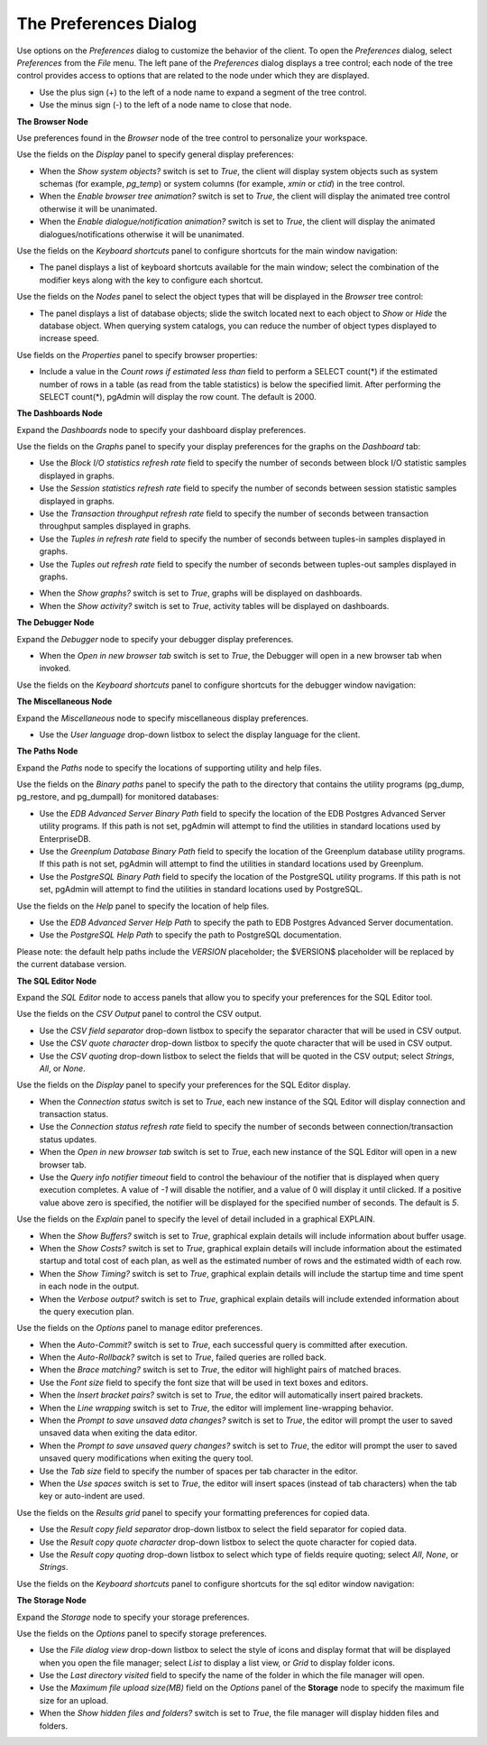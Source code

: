 .. _preferences:

**********************
The Preferences Dialog
**********************

Use options on the *Preferences* dialog to customize the behavior of the client. To open the *Preferences* dialog, select *Preferences* from the *File* menu.  The left pane of the *Preferences* dialog displays a tree control; each node of the tree control provides access to options that are related to the node under which they are displayed.

* Use the plus sign (+) to the left of a node name to expand a segment of the tree control.
* Use the minus sign (-) to the left of a node name to close that node.

**The Browser Node**

Use preferences found in the *Browser* node of the tree control to personalize your workspace.

.. image:: images/preferences_browser_display.png
    :alt: Preferences dialog browser display options

Use the fields on the *Display* panel to specify general display preferences:

* When the *Show system objects?* switch is set to *True*, the client will display system objects such as system schemas (for example, *pg_temp*) or system columns (for example,  *xmin* or *ctid*) in the tree control.

* When the *Enable browser tree animation?* switch is set to *True*, the client will display the animated tree control otherwise it will be unanimated.

* When the *Enable dialogue/notification animation?* switch is set to *True*, the client will display the animated dialogues/notifications otherwise it will be unanimated.

Use the fields on the *Keyboard shortcuts* panel to configure shortcuts for the main window navigation:

.. image:: images/preferences_browser_keyboard_shortcuts.png
    :alt: Preferences dialog browser keyboard shortcuts section

* The panel displays a list of keyboard shortcuts available for the main window; select the combination of the modifier keys along with the key to configure each shortcut.

Use the fields on the *Nodes* panel to select the object types that will be displayed in the *Browser* tree control:

.. image:: images/preferences_browser_nodes.png
    :alt: Preferences dialog browser nodes section

* The panel displays a list of database objects; slide the switch located next to each object to *Show* or *Hide* the database object. When querying system catalogs, you can reduce the number of object types displayed to increase speed.

Use fields on the *Properties* panel to specify browser properties:

.. image:: images/preferences_browser_properties.png
    :alt: Preferences dialog browser properties section

* Include a value in the *Count rows if estimated less than* field to perform a SELECT count(*) if the estimated number of rows in a table (as read from the table statistics) is below the specified limit.  After performing the SELECT count(*), pgAdmin will display the row count.  The default is 2000.

**The Dashboards Node**

Expand the *Dashboards* node to specify your dashboard display preferences.

.. image:: images/preferences_dashboard_graphs.png
    :alt: Preferences dialog dashboard graph options

Use the fields on the *Graphs* panel to specify your display preferences for the graphs on the *Dashboard* tab:

* Use the *Block I/O statistics refresh rate* field to specify the number of seconds between block I/O statistic samples displayed in graphs.

* Use the *Session statistics refresh rate* field to specify the number of seconds between session statistic samples displayed in graphs.

* Use the *Transaction throughput refresh rate* field to specify the number of seconds between transaction throughput samples displayed in graphs.

* Use the *Tuples in refresh rate* field to specify the number of seconds between tuples-in samples displayed in graphs.

* Use the *Tuples out refresh rate* field to specify the number of seconds between tuples-out samples displayed in graphs.

.. image:: images/preferences_dashboard_display.png
    :alt: Preferences dialog dashboard display options

* When the *Show graphs?* switch is set to *True*, graphs will be displayed on dashboards.

* When the *Show activity?* switch is set to *True*, activity tables will be displayed on dashboards.


**The Debugger Node**

Expand the *Debugger* node to specify your debugger display preferences.

.. image:: images/preferences_debugger_display.png
    :alt: Preferences dialog debugger display options

* When the *Open in new browser tab* switch is set to *True*, the Debugger will open in a new browser tab when invoked.

Use the fields on the *Keyboard shortcuts* panel to configure shortcuts for the debugger window navigation:

.. image:: images/preferences_debugger_keyboard_shortcuts.png
    :alt: Preferences dialog debugger keyboard shortcuts section

**The Miscellaneous Node**

Expand the *Miscellaneous* node to specify miscellaneous display preferences.

.. image:: images/preferences_misc_user_language.png
    :alt: Preferences dialog user language section

* Use the *User language* drop-down listbox to select the display language for the client.

**The Paths Node**

Expand the *Paths* node to specify the locations of supporting utility and help files.

.. image:: images/preferences_paths_binary.png
    :alt: Preferences dialog binary path section

Use the fields on the *Binary paths* panel to specify the path to the directory that contains the utility programs (pg_dump, pg_restore, and pg_dumpall) for monitored databases:

* Use the *EDB Advanced Server Binary Path* field to specify the location of the EDB Postgres Advanced Server utility programs.  If this path is not set, pgAdmin will attempt to find the utilities in standard locations used by EnterpriseDB.

* Use the *Greenplum Database Binary Path* field to specify the location of the Greenplum database utility programs.  If this path is not set, pgAdmin will attempt to find the utilities in standard locations used by Greenplum.

* Use the *PostgreSQL Binary Path* field to specify the location of the PostgreSQL utility programs.  If this path is not set, pgAdmin will attempt to find the utilities in standard locations used by PostgreSQL.

.. image:: images/preferences_paths_help.png
    :alt: Preferences dialog binary path help section

Use the fields on the *Help* panel to specify the location of help files.

* Use the *EDB Advanced Server Help Path* to specify the path to EDB Postgres Advanced Server documentation.

* Use the *PostgreSQL Help Path* to specify the path to PostgreSQL documentation.

Please note: the default help paths include the *VERSION* placeholder; the $VERSION$ placeholder will be replaced by the current database version.

**The SQL Editor Node**

Expand the *SQL Editor* node to access panels that allow you to specify your preferences for the SQL Editor tool.

.. image:: images/preferences_sql_csv_output.png
    :alt: Preferences dialog sqleditor csv output option

Use the fields on the *CSV Output* panel to control the CSV output.

* Use the *CSV field separator* drop-down listbox to specify the separator character that will be used in CSV output.
* Use the *CSV quote character* drop-down listbox to specify the quote character that will be used in CSV output.
* Use the *CSV quoting* drop-down listbox to select the fields that will be quoted in the CSV output; select *Strings*, *All*, or *None*.

.. image:: images/preferences_sql_display.png
    :alt: Preferences dialog sqleditor display options

Use the fields on the *Display* panel to specify your preferences for the SQL Editor display.

* When the *Connection status* switch is set to *True*, each new instance of the SQL Editor will display connection and transaction status.

* Use the *Connection status refresh rate* field to specify the number of seconds between connection/transaction status updates.

* When the *Open in new browser tab* switch is set to *True*, each new instance of the SQL Editor will open in a new browser tab.

* Use the *Query info notifier timeout* field to control the behaviour of the notifier that is displayed when query execution completes. A value of *-1* will disable the notifier, and a value of 0 will display it until clicked. If a positive value above zero is specified, the notifier will be displayed for the specified number of seconds. The default is *5*.

.. image:: images/preferences_sql_explain.png
    :alt: Preferences dialog sqleditor explain options

Use the fields on the *Explain* panel to specify the level of detail included in a graphical EXPLAIN.

* When the *Show Buffers?* switch is set to *True*, graphical explain details will include information about buffer usage.

* When the *Show Costs?* switch is set to *True*, graphical explain details will include information about the estimated startup and total cost of each plan, as well as the estimated number of rows and the estimated width of each row.

* When the *Show Timing?* switch is set to *True*, graphical explain details will include the startup time and time spent in each node in the output.

* When the *Verbose output?* switch is set to *True*, graphical explain details will include extended information about the query execution plan.

.. image:: images/preferences_sql_options.png
    :alt: Preferences dialog sqleditor options section

Use the fields on the *Options* panel to manage editor preferences.

* When the *Auto-Commit?* switch is set to *True*, each successful query is committed after execution.

* When the *Auto-Rollback?* switch is set to *True*, failed queries are rolled back.

* When the *Brace matching?* switch is set to *True*, the editor will highlight pairs of matched braces.

* Use the *Font size* field to specify the font size that will be used in text boxes and editors.

* When the *Insert bracket pairs?* switch is set to *True*, the editor will automatically insert paired brackets.

* When the *Line wrapping* switch is set to *True*, the editor will implement line-wrapping behavior.

* When the *Prompt to save unsaved data changes?* switch is set to *True*, the editor will prompt the user to saved unsaved data when exiting the data editor.

* When the *Prompt to save unsaved query changes?* switch is set to *True*, the editor will prompt the user to saved unsaved query modifications when exiting the query tool.

* Use the *Tab size* field to specify the number of spaces per tab character in the editor.

* When the *Use spaces* switch is set to *True*, the editor will insert spaces (instead of tab characters) when the tab key or auto-indent are used.

.. image:: images/preferences_sql_results_grid.png
    :alt: Preferences dialog sql results grid section

Use the fields on the *Results grid* panel to specify your formatting preferences for copied data.

* Use the *Result copy field separator* drop-down listbox to select the field separator for copied data.
* Use the *Result copy quote character* drop-down listbox to select the quote character for copied data.
* Use the *Result copy quoting* drop-down listbox to select which type of fields require quoting; select *All*, *None*, or *Strings*.

Use the fields on the *Keyboard shortcuts* panel to configure shortcuts for the sql editor window navigation:

.. image:: images/preferences_sql_keyboard_shortcuts.png
    :alt: Preferences dialog sql keyboard shortcuts section

**The Storage Node**

Expand the *Storage* node to specify your storage preferences.

.. image:: images/preferences_storage_options.png
    :alt: Preferences dialog storage section

Use the fields on the *Options* panel to specify storage preferences.

* Use the *File dialog view* drop-down listbox to select the style of icons and display format that will be displayed when you open the file manager; select *List* to display a list view, or *Grid* to display folder icons.

* Use the *Last directory visited* field to specify the name of the folder in which the file manager will open.

* Use the *Maximum file upload size(MB)* field on the *Options* panel of the **Storage** node to specify the maximum file size for an upload.

* When the *Show hidden files and folders?* switch is set to *True*, the file manager will display hidden files and folders.


